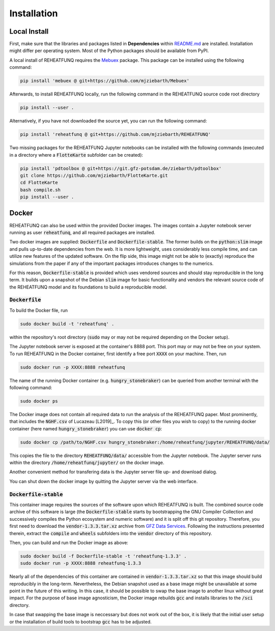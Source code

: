 ============
Installation
============

Local Install
^^^^^^^^^^^^^
First, make sure that the libraries and packages listed in **Dependencies**
within `README.md <https://github.com/mjziebarth/REHEATFUNQ/blob/main/README.md>`__
are installed. Installation might differ per operating system. Most of the
Python packages should be available from PyPI.

A local install of REHEATFUNQ requires the
`Mebuex <https://github.com/mjziebarth/Mebuex>`__ package. This package can
be installed using the following command:

.. code :: bash

   pip install 'mebuex @ git+https://github.com/mjziebarth/Mebuex'


Afterwards, to install REHEATFUNQ locally, run the following command in the
REHEATFUNQ source code root directory

.. code :: bash

   pip install --user .

Alternatively, if you have not downloaded the source yet, you can run the
following command:

.. code :: bash

   pip install 'reheatfunq @ git+https://github.com/mjziebarth/REHEATFUNQ'

Two missing packages for the REHEATFUNQ Jupyter notebooks can be installed with
the following commands (executed in a directory where a :code:`FlotteKarte`
subfolder can be created):

.. code :: bash

   pip install 'pdtoolbox @ git+https://git.gfz-potsdam.de/ziebarth/pdtoolbox'
   git clone https://github.com/mjziebarth/FlotteKarte.git
   cd FlotteKarte
   bash compile.sh
   pip install --user .


Docker
^^^^^^
REHEATFUNQ can also be used within the provided Docker images. The images
contain a Jupyter notebook server running as user :code:`reheatfunq`, and all
required packages are installed.

Two docker images are supplied: :code:`Dockerfile` and
:code:`Dockerfile-stable`. The former builds on the :code:`python:slim` image
and pulls up-to-date dependencies from the web. It is more lightweight, uses
considerably less compile time, and can utilize new features of the updated
software. On the flip side, this image might not be able to (exactly) reproduce
the simulations from the paper if any of the important packages introduces
changes to the numerics.

For this reason, :code:`Dockerfile-stable` is provided which uses vendored
sources and should stay reproducible in the long term. It builds upon a
snapshot of the Debian :code:`slim` image for basic functionality and vendors
the relevant source code of the REHEATFUNQ model and its foundations to build
a reproducible model.

:code:`Dockerfile`
""""""""""""""""""

To build the Docker file, run

.. code :: bash

   sudo docker build -t 'reheatfunq' .

within the repository's root directory (:code:`sudo` may or may not be required
depending on the Docker setup).

The Jupyter notebook server is exposed at the container's 8888 port. This port
may or may not be free on your system. To run REHEATFUNQ in the Docker
container, first identify a free port :code:`XXXX` on your machine. Then, run

.. code :: bash

   sudo docker run -p XXXX:8888 reheatfunq

The name of the running Docker container (e.g. :code:`hungry_stonebraker`) can
be queried from another terminal with the following command:

.. code :: bash

   sudo docker ps


The Docker image does not contain all required data to run the analysis of the
REHEATFUNQ paper. Most prominently, that includes the :code:`NGHF.csv` of
Lucazeau [L2019]_. To copy this (or other files you wish to copy) to the running
docker container (here named :code:`hungry_stonebraker`) you can use
:code:`docker cp`:

.. code :: bash

   sudo docker cp /path/to/NGHF.csv hungry_stonebraker:/home/reheatfunq/jupyter/REHEATFUNQ/data/

This copies the file to the directory :code:`REHEATFUNQ/data/` accessible from
the Jupyter notebook. The Jupyter server runs within the directory
:code:`/home/reheatfunq/jupyter/` on the docker image.

Another convenient method for transfering data is the Jupyter server file
up- and download dialog.

You can shut down the docker image by quitting the Jupyter server via the web
interface.

:code:`Dockerfile-stable`
"""""""""""""""""""""""""
This container image requires the sources of the software upon which REHEATFUNQ
is built. The combined source code archive of this software is large (the
:code:`Dockerfile-stable` starts by bootstrapping the GNU Compiler Collection
and successively compiles the Python ecosystem and numeric software) and it is
split off this git repository. Therefore, you first need to download the
:code:`vendor-1.3.3.tar.xz` archive from
`GFZ Data Services <https://doi.org/10.5880/GFZ.2.6.2023.002>`__. Following
the instructions presented therein, extract the :code:`compile` and
:code:`wheels` subfolders into the :code:`vendor` directory of this repository.

Then, you can build and run the Docker image as above:

.. code :: bash

   sudo docker build -f Dockerfile-stable -t 'reheatfunq-1.3.3' .
   sudo docker run -p XXXX:8888 reheatfunq-1.3.3

Nearly all of the dependencies of this container are contained in
:code:`vendor-1.3.3.tar.xz` so that this image should build reproducibly in the
long-term. Nevertheless, the Debian snapshot used as a base image might be
unavailable at some point in the future of this writing. In this case, it
should be possible to swap the base image to another linux without great impact.
For the purpose of base image agnosticism, the Docker image rebuilds :code:`gcc`
and installs libraries to the :code:`/sci` directory.

In case that swapping the base image is neccessary but does not work out of the
box, it is likely that the initial user setup or the installation of build tools
to bootstrap :code:`gcc` has to be adjusted.